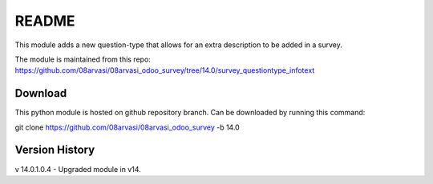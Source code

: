 README
======

This module adds a new question-type that allows for an extra description to be added in a survey.

The module is maintained from this repo: https://github.com/08arvasi/08arvasi_odoo_survey/tree/14.0/survey_questiontype_infotext

Download
--------

This python module is hosted on github repository branch. Can be downloaded by running this command:

git clone https://github.com/08arvasi/08arvasi_odoo_survey -b 14.0

Version History
---------------
v 14.0.1.0.4 - Upgraded module in v14.
